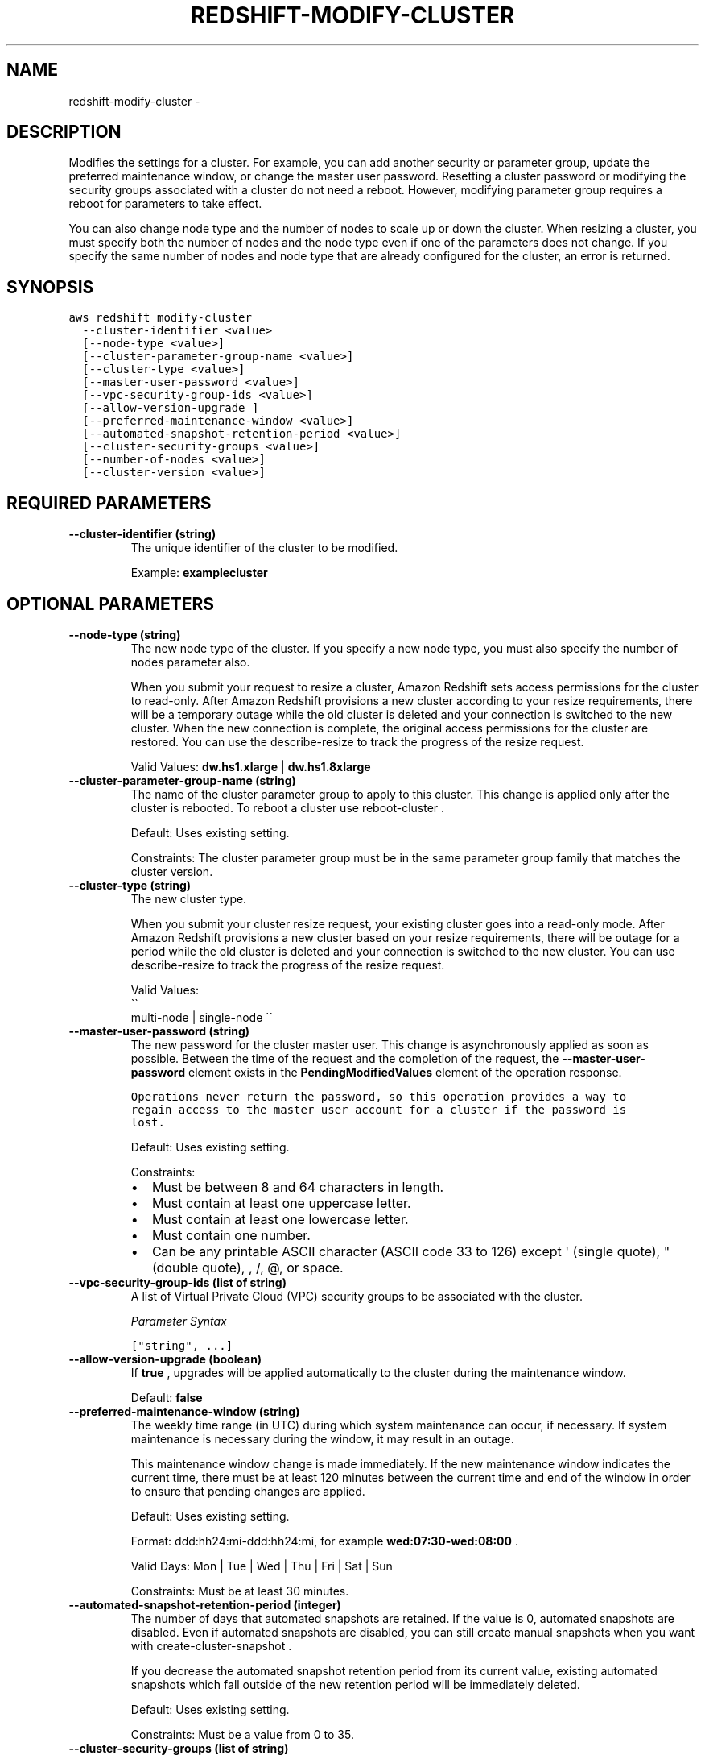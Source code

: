 .TH "REDSHIFT-MODIFY-CLUSTER" "1" "March 11, 2013" "0.8" "aws-cli"
.SH NAME
redshift-modify-cluster \- 
.
.nr rst2man-indent-level 0
.
.de1 rstReportMargin
\\$1 \\n[an-margin]
level \\n[rst2man-indent-level]
level margin: \\n[rst2man-indent\\n[rst2man-indent-level]]
-
\\n[rst2man-indent0]
\\n[rst2man-indent1]
\\n[rst2man-indent2]
..
.de1 INDENT
.\" .rstReportMargin pre:
. RS \\$1
. nr rst2man-indent\\n[rst2man-indent-level] \\n[an-margin]
. nr rst2man-indent-level +1
.\" .rstReportMargin post:
..
.de UNINDENT
. RE
.\" indent \\n[an-margin]
.\" old: \\n[rst2man-indent\\n[rst2man-indent-level]]
.nr rst2man-indent-level -1
.\" new: \\n[rst2man-indent\\n[rst2man-indent-level]]
.in \\n[rst2man-indent\\n[rst2man-indent-level]]u
..
.\" Man page generated from reStructuredText.
.
.SH DESCRIPTION
.sp
Modifies the settings for a cluster. For example, you can add another security
or parameter group, update the preferred maintenance window, or change the
master user password. Resetting a cluster password or modifying the security
groups associated with a cluster do not need a reboot. However, modifying
parameter group requires a reboot for parameters to take effect.
.sp
You can also change node type and the number of nodes to scale up or down the
cluster. When resizing a cluster, you must specify both the number of nodes and
the node type even if one of the parameters does not change. If you specify the
same number of nodes and node type that are already configured for the cluster,
an error is returned.
.SH SYNOPSIS
.sp
.nf
.ft C
aws redshift modify\-cluster
  \-\-cluster\-identifier <value>
  [\-\-node\-type <value>]
  [\-\-cluster\-parameter\-group\-name <value>]
  [\-\-cluster\-type <value>]
  [\-\-master\-user\-password <value>]
  [\-\-vpc\-security\-group\-ids <value>]
  [\-\-allow\-version\-upgrade ]
  [\-\-preferred\-maintenance\-window <value>]
  [\-\-automated\-snapshot\-retention\-period <value>]
  [\-\-cluster\-security\-groups <value>]
  [\-\-number\-of\-nodes <value>]
  [\-\-cluster\-version <value>]
.ft P
.fi
.SH REQUIRED PARAMETERS
.INDENT 0.0
.TP
.B \fB\-\-cluster\-identifier\fP  (string)
The unique identifier of the cluster to be modified.
.sp
Example: \fBexamplecluster\fP
.UNINDENT
.SH OPTIONAL PARAMETERS
.INDENT 0.0
.TP
.B \fB\-\-node\-type\fP  (string)
The new node type of the cluster. If you specify a new node type, you must
also specify the number of nodes parameter also.
.sp
When you submit your request to resize a cluster, Amazon Redshift sets access
permissions for the cluster to read\-only. After Amazon Redshift provisions a
new cluster according to your resize requirements, there will be a temporary
outage while the old cluster is deleted and your connection is switched to the
new cluster. When the new connection is complete, the original access
permissions for the cluster are restored. You can use the  describe\-resize to
track the progress of the resize request.
.sp
Valid Values: \fBdw.hs1.xlarge\fP | \fBdw.hs1.8xlarge\fP
.TP
.B \fB\-\-cluster\-parameter\-group\-name\fP  (string)
The name of the cluster parameter group to apply to this cluster. This change
is applied only after the cluster is rebooted. To reboot a cluster use
reboot\-cluster .
.sp
Default: Uses existing setting.
.sp
Constraints: The cluster parameter group must be in the same parameter group
family that matches the cluster version.
.TP
.B \fB\-\-cluster\-type\fP  (string)
The new cluster type.
.sp
When you submit your cluster resize request, your existing cluster goes into a
read\-only mode. After Amazon Redshift provisions a new cluster based on your
resize requirements, there will be outage for a period while the old cluster
is deleted and your connection is switched to the new cluster. You can use
describe\-resize to track the progress of the resize request.
.sp
Valid Values: 
.nf
\(ga\(ga
.fi
multi\-node | single\-node \(ga\(ga
.TP
.B \fB\-\-master\-user\-password\fP  (string)
The new password for the cluster master user. This change is asynchronously
applied as soon as possible. Between the time of the request and the
completion of the request, the \fB\-\-master\-user\-password\fP element exists in
the \fBPendingModifiedValues\fP element of the operation response.
.. note:
.sp
.nf
.ft C
Operations never return the password, so this operation provides a way to
regain access to the master user account for a cluster if the password is
lost.
.ft P
.fi
.sp
Default: Uses existing setting.
.sp
Constraints:
.INDENT 7.0
.IP \(bu 2
Must be between 8 and 64 characters in length.
.IP \(bu 2
Must contain at least one uppercase letter.
.IP \(bu 2
Must contain at least one lowercase letter.
.IP \(bu 2
Must contain one number.
.IP \(bu 2
Can be any printable ASCII character (ASCII code 33 to 126) except \(aq (single
quote), " (double quote), , /, @, or space.
.UNINDENT
.TP
.B \fB\-\-vpc\-security\-group\-ids\fP  (list of string)
A list of Virtual Private Cloud (VPC) security groups to be associated with
the cluster.
.sp
\fIParameter Syntax\fP
.sp
.nf
.ft C
["string", ...]
.ft P
.fi
.TP
.B \fB\-\-allow\-version\-upgrade\fP  (boolean)
If \fBtrue\fP , upgrades will be applied automatically to the cluster during the
maintenance window.
.sp
Default: \fBfalse\fP
.TP
.B \fB\-\-preferred\-maintenance\-window\fP  (string)
The weekly time range (in UTC) during which system maintenance can occur, if
necessary. If system maintenance is necessary during the window, it may result
in an outage.
.sp
This maintenance window change is made immediately. If the new maintenance
window indicates the current time, there must be at least 120 minutes between
the current time and end of the window in order to ensure that pending changes
are applied.
.sp
Default: Uses existing setting.
.sp
Format: ddd:hh24:mi\-ddd:hh24:mi, for example \fBwed:07:30\-wed:08:00\fP .
.sp
Valid Days: Mon | Tue | Wed | Thu | Fri | Sat | Sun
.sp
Constraints: Must be at least 30 minutes.
.TP
.B \fB\-\-automated\-snapshot\-retention\-period\fP  (integer)
The number of days that automated snapshots are retained. If the value is 0,
automated snapshots are disabled. Even if automated snapshots are disabled,
you can still create manual snapshots when you want with
create\-cluster\-snapshot .
.sp
If you decrease the automated snapshot retention period from its current
value, existing automated snapshots which fall outside of the new retention
period will be immediately deleted.
.sp
Default: Uses existing setting.
.sp
Constraints: Must be a value from 0 to 35.
.TP
.B \fB\-\-cluster\-security\-groups\fP  (list of string)
A list of cluster security groups to be authorized on this cluster. This
change is asynchronously applied as soon as possible.
.sp
Security groups currently associated with the cluster and not in the list of
groups to apply, will be revoked from the cluster.
.sp
Constraints:
.INDENT 7.0
.IP \(bu 2
Must be 1 to 255 alphanumeric characters or hyphens
.IP \(bu 2
First character must be a letter
.IP \(bu 2
Cannot end with a hyphen or contain two consecutive hyphens
.UNINDENT
.sp
\fIParameter Syntax\fP
.sp
.nf
.ft C
["string", ...]
.ft P
.fi
.TP
.B \fB\-\-number\-of\-nodes\fP  (integer)
The new number of nodes of the cluster. If you specify a new number of nodes,
you must also specify the node type parameter also.
.sp
When you submit your request to resize a cluster, Amazon Redshift sets access
permissions for the cluster to read\-only. After Amazon Redshift provisions a
new cluster according to your resize requirements, there will be a temporary
outage while the old cluster is deleted and your connection is switched to the
new cluster. When the new connection is complete, the original access
permissions for the cluster are restored. You can use  describe\-resize to
track the progress of the resize request.
.sp
Valid Values: Integer greater than \fB0\fP .
.TP
.B \fB\-\-cluster\-version\fP  (string)
The new version number of the Amazon Redshift engine to upgrade to.
.sp
For major version upgrades, if a non\-default cluster parameter group is
currently in use, a new cluster parameter group in the cluster parameter group
family for the new version must be specified. The new cluster parameter group
can be the default for that cluster parameter group family.
.sp
Example: \fB1.0\fP
.UNINDENT
.SH COPYRIGHT
2013, Amazon Web Services
.\" Generated by docutils manpage writer.
.
